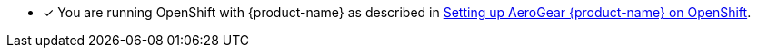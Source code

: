 // includedFile ../modules/ROOT/pages/_partials/generic-provisioning-pre-req.adoc
* [x] You are running OpenShift with {product-name} as described in xref:getting-started.adoc[Setting up AeroGear {product-name} on OpenShift].